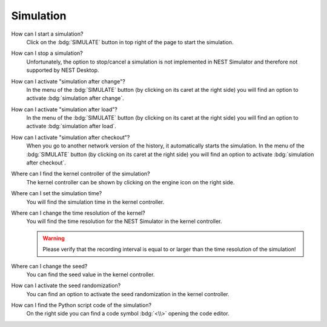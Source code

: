 .. faq-simulation:

Simulation
==========

How can I start a simulation?
   Click on the :bdg:`SIMULATE` button in top right of the page to start the simulation.

How can I stop a simulation?
   Unfortunately, the option to stop/cancel a simulation is not implemented in NEST Simulator
   and therefore not supported by NEST Desktop.

How can I activate "simulation after change"?
   In the menu of the :bdg:`SIMULATE` button (by clicking on its caret at the right side)
   you will find an option to activate :bdg:`simulation after change`.

How can I activate "simulation after load"?
   In the menu of the :bdg:`SIMULATE` button (by clicking on its caret at the right side)
   you will find an option to activate :bdg:`simulation after load`.

How can I activate "simulation after checkout"?
   When you go to another network version of the history, it automatically starts the simulation.
   In the menu of the :bdg:`SIMULATE` button (by clicking on its caret at the right side)
   you will find an option to activate :bdg:`simulation after checkout`.

Where can I find the kernel controller of the simulation?
   The kernel controller can be shown by clicking on the engine icon on the right side.

   .. seeAlso::
      - :ref:`Kernel controller <controller-sidebar-kernel-settings>`

Where can I set the simulation time?
   You will find the simulation time in the kernel controller.

   .. seeAlso::
      - :ref:`Change simulation time in the kernel controller <controller-sidebar-kernel-settings>`

Where can I change the time resolution of the kernel?
   You will find the time resolution for the NEST Simulator in the kernel controller.

   .. warning::
      Please verify that the recording interval is equal to
      or larger than the time resolution of the simulation!

   .. seeAlso::
      - :ref:`Change time resolution in the kernel controller <controller-sidebar-kernel-settings>`

Where can I change the seed?
   You can find the seed value in the kernel controller.

   .. seeAlso::
      - :ref:`Change seed in the kernel controller <controller-sidebar-kernel-settings>`

How can I activate the seed randomization?
   You can find an option to activate the seed randomization in the kernel controller.

   .. seeAlso::
      - :ref:`Activate seed randomization in the kernel controller <controller-sidebar-kernel-settings>`

How can I find the Python script code of the simulation?
   On the right side you can find a code symbol :bdg:`<\\>` opening the code editor.

   .. seeAlso::
      - :ref:`Code editor <controller-sidebar-code-editor>`
